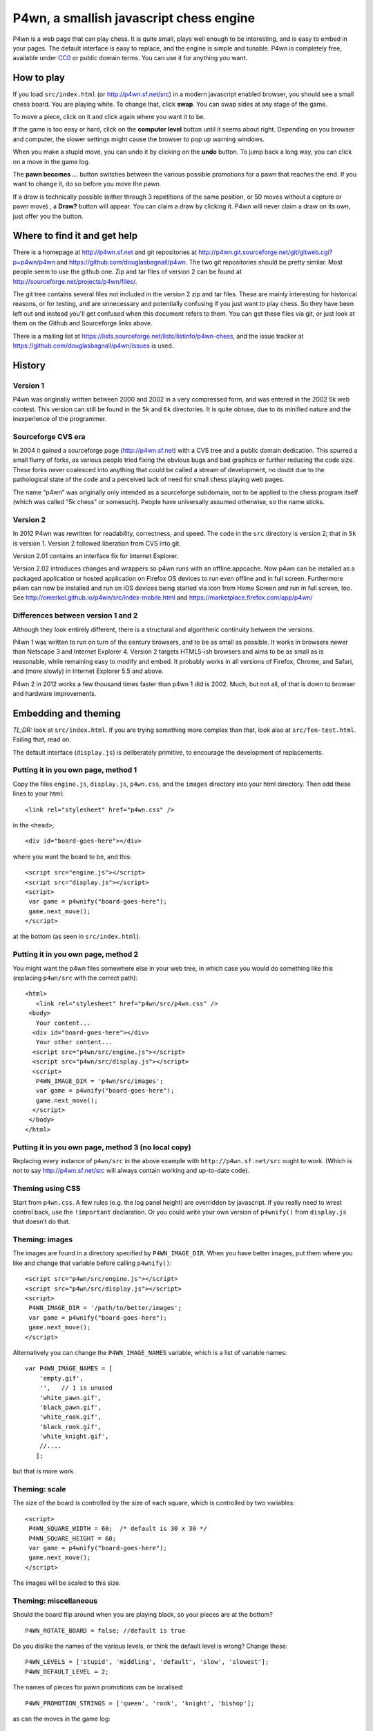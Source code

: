 P4wn, a smallish javascript chess engine
~~~~~~~~~~~~~~~~~~~~~~~~~~~~~~~~~~~~~~~~

P4wn is a web page that can play chess. It is quite small, plays well
enough to be interesting, and is easy to embed in your pages. The
default interface is easy to replace, and the engine is simple and
tunable. P4wn is completely free, available under CC0_ or public
domain terms. You can use it for anything you want.

.. _CC0: http://creativecommons.org/publicdomain/zero/1.0/

How to play
===========

If you load ``src/index.html`` (or http://p4wn.sf.net/src) in a modern
javascript enabled browser, you should see a small chess board. You
are playing white. To change that, click **swap**. You can swap sides
at any stage of the game.

To move a piece, click on it and click again where you want it to be.

If the game is too easy or hard, click on the **computer level**
button until it seems about right. Depending on you browser and
computer, the slower settings might cause the browser to pop up
warning windows.

When you make a stupid move, you can undo it by clicking on the
**undo** button. To jump back a long way, you can click on a move in
the game log.

The **pawn becomes ...** button switches between the various possible
promotions for a pawn that reaches the end. If you want to change it,
do so before you move the pawn.

If a draw is technically possible (either through 3 repetitions of the
same position, or 50 moves without a capture or pawn move) , a
**Draw?** button will appear. You can claim a draw by clicking it.
P4wn will never claim a draw on its own, just offer you the button.

Where to find it and get help
=============================

There is a homepage at http://p4wn.sf.net and git repositories at
http://p4wn.git.sourceforge.net/git/gitweb.cgi?p=p4wn/p4wn and
https://github.com/douglasbagnall/p4wn. The two git repositories
should be pretty similar. Most people seem to use the github one. Zip
and tar files of version 2 can be found at
http://sourceforge.net/projects/p4wn/files/.


The git tree contains several files not included in the version 2 zip
and tar files. These are mainly interesting for historical reasons, or
for testing, and are unnecessary and potentially confusing if you just
want to play chess. So they have been left out and instead you'll get
confused when this document refers to them. You can get these files
via git, or just look at them on the Github and Sourceforge links
above.

There is a mailing list at
https://lists.sourceforge.net/lists/listinfo/p4wn-chess, and the issue
tracker at https://github.com/douglasbagnall/p4wn/issues is used.

History
=======

Version 1
---------

P4wn was originally written between 2000 and 2002 in a very compressed
form, and was entered in the 2002 5k web contest. This version can
still be found in the ``5k`` and ``6k`` directories. It is quite
obtuse, due to its minified nature and the inexperience of the
programmer.

Sourceforge CVS era
-------------------

In 2004 it gained a sourceforge page (http://p4wn.sf.net) with a CVS
tree and a public domain dedication. This spurred a small flurry of
forks, as various people tried fixing the obvious bugs and bad
graphics or further reducing the code size. These forks never
coalesced into anything that could be called a stream of development,
no doubt due to the pathological state of the code and a perceived
lack of need for small chess playing web pages.

The name “p4wn” was originally only intended as a sourceforge
subdomain, not to be applied to the chess program itself (which was
called “5k chess” or somesuch). People have universally assumed
otherwise, so the name sticks.

Version 2
---------

In 2012 P4wn was rewritten for readability, correctness, and speed.
The code in the ``src`` directory is version 2; that in ``5k`` is
version 1.  Version 2 followed liberation from CVS into git.

Version 2.01 contains an interface fix for Internet Explorer.

Version 2.02 introduces changes and wrappers so p4wn runs with an
offline.appcache. Now p4wn can be installed as a packaged application
or hosted application on Firefox OS devices to run even offline
and in full screen. Furthermore p4wn can now be installed and run on
iOS devices being started via icon from Home Screen and run in full
screen, too. See http://omerkel.github.io/p4wn/src/index-mobile.html
and https://marketplace.firefox.com/app/p4wn/

Differences between version 1 and 2
-----------------------------------


Although they look entirely different, there is a structural and
algorithmic continuity between the versions.

P4wn 1 was written to run on turn of the century browsers, and to be
as small as possible. It works in browsers newer than Netscape 3 and
Internet Explorer 4. Version 2 targets HTML5-ish browsers and aims to
be as small as is reasonable, while remaining easy to modify and
embed. It probably works in all versions of Firefox, Chrome, and
Safari, and (more slowly) in Internet Explorer 5.5 and above.

P4wn 2 in 2012 works a few thousand times faster than p4wn 1 did is
2002. Much, but not all, of that is down to browser and hardware
improvements.

Embedding and theming
=====================

*TL;DR:* look at ``src/index.html``. If you are trying something more
complex than that, look also at ``src/fen-test.html``. Failing that,
read on.

The default interface (``display.js``) is deliberately primitive, to
encourage the development of replacements.

Putting it in you own page, method 1
------------------------------------

Copy the files ``engine.js``, ``display.js``, ``p4wn.css``, and the
``images`` directory into your html directory. Then add these lines to
your html::

  <link rel="stylesheet" href="p4wn.css" />

in the ``<head>``,
::

  <div id="board-goes-here"></div>

where you want the board to be, and this::

 <script src="engine.js"></script>
 <script src="display.js"></script>
 <script>
  var game = p4wnify("board-goes-here");
  game.next_move();
 </script>

at the bottom (as seen in ``src/index.html``).

Putting it in you own page, method 2
------------------------------------

You might want the p4wn files somewhere else in your web tree, in
which case you would do something like this (replacing ``p4wn/src``
with the correct path)::

 <html>
    <link rel="stylesheet" href="p4wn/src/p4wn.css" />
  <body>
    Your content...
   <div id="board-goes-here"></div>
    Your other content...
   <script src="p4wn/src/engine.js"></script>
   <script src="p4wn/src/display.js"></script>
   <script>
    P4WN_IMAGE_DIR = 'p4wn/src/images';
    var game = p4wnify("board-goes-here");
    game.next_move();
   </script>
  </body>
 </html>

Putting it in you own page, method 3 (no local copy)
----------------------------------------------------

Replacing every instance of ``p4wn/src`` in the above example with
``http://p4wn.sf.net/src`` ought to work. (Which is not to say
http://p4wn.sf.net/src will always contain working and up-to-date
code).

Theming using CSS
-----------------

Start from ``p4wn.css``. A few rules (e.g. the log panel height) are
overridden by javascript. If you really need to wrest control back,
use the ``!important`` declaration. Or you could write your own
version of ``p4wnify()`` from ``display.js`` that doesn’t do that.

Theming: images
---------------

The images are found in a directory specified by ``P4WN_IMAGE_DIR``.
When you have better images, put them where you like and change that
variable before calling ``p4wnify()``::

   <script src="p4wn/src/engine.js"></script>
   <script src="p4wn/src/display.js"></script>
   <script>
    P4WN_IMAGE_DIR = '/path/to/better/images';
    var game = p4wnify("board-goes-here");
    game.next_move();
   </script>

Alternatively you can change the ``P4WN_IMAGE_NAMES`` variable, which is
a list of variable names::

 var P4WN_IMAGE_NAMES = [
     'empty.gif',
     '',   // 1 is unused
     'white_pawn.gif',
     'black_pawn.gif',
     'white_rook.gif',
     'black_rook.gif',
     'white_knight.gif',
     //....
    ];

but that is more work.

Theming: scale
--------------

The size of the board is controlled by the size of each square, which
is controlled by two variables::

   <script>
    P4WN_SQUARE_WIDTH = 60;  /* default is 30 x 30 */
    P4WN_SQUARE_HEIGHT = 60;
    var game = p4wnify("board-goes-here");
    game.next_move();
   </script>

The images will be scaled to this size.

Theming: miscellaneous
----------------------

Should the board flip around when you are playing black, so your
pieces are at the bottom?
::

 P4WN_ROTATE_BOARD = false; //default is true

Do you dislike the names of the various levels, or think the default
level is wrong? Change these::

 P4WN_LEVELS = ['stupid', 'middling', 'default', 'slow', 'slowest'];
 P4WN_DEFAULT_LEVEL = 2;

The names of pieces for pawn promotions can be localised::

 P4WN_PROMOTION_STRINGS = ['queen', 'rook', 'knight', 'bishop'];

as can the moves in the game log::

 P4_ENCODE_LUT = "  ♙♟♖♜♘♞♗♝♔♚♕♛";

Should p4wn keep trying deeper and deeper searches until it runs out
of time (around a second)?

::

 P4WN_ADAPTIVE_LEVELS = true;

More complicated and deeper adaptations
---------------------------------------

It is possible to replace the ``display.js`` interface altogether, or to
modify the way the engine plays. But these topics are discussed below.
It is time for a break.

p4wnify() tries to do what you mean
-----------------------------------

For convenience, the ``p4wnify`` function will work with an element ID
(as seen in the other examples), a DOM element itself, or a jquery
object::

    var el = document.getElementById("board-goes-here");
    var $el = $("#board-goes-here");
    p4wnify(el).next_move();
    p4wnify($el).next_move();

The engine.js API and internals
===============================

**engine.js** keeps track of the game, finds moves to play, and tries
to communicate as much of this as is necessary to the human interface
(**display.js**, by default). There are a few functions and a state
object you need to worry about if you are writing a new interface, and
a number of configurable constants you can fiddle with whether you are
replacing ``display.js`` or not.

Some terminology
----------------

*FEN*, or `Forsyth-Edwards Notation`_ is a standard for describing
chess positions. It is fairly simple and widely used.

.. _`Forsyth-Edwards Notation`: http://en.wikipedia.org/wiki/Forsyth%E2%80%93Edwards_Notation

`Algebraic Notation`_ or *AN* is a widely used but not quite precisely
defined standard for describing chess *moves*. If you have ever read a
chess article you will have seen little clusters of letters and
numbers like “*a8=Q Nbxa8*”. That is algebraic notation. P4wn follows
the PGN_ dialect which uses upper case Os instead of zeros in castling
notation (*O-O-O* vs *0-0-0*), but it tries to understand a wider
range, including the long form which names each square rather than the
moved piece (e.g. *b1-c3* rather than *Nc3*).

.. _`Algebraic Notation`: http://en.wikipedia.org/wiki/Algebraic_chess_notation
.. _PGN: http://en.wikipedia.org/wiki/Portable_Game_Notation

Finally, a *pseudo-legal move* is a move that is allowed by the
movement rules of chess without regard for check. The pseudo legal
moves are an easier to find super-set of the actually legal moves.


Functions used by display.js
----------------------------

p4_new_game() and p4_fen2state()
++++++++++++++++++++++++++++++++

``p4_new_game()`` creates a state object representing a game in the
initial position. This is actually just a wrapper for
``p4_fen2state(P4_INITIAL_BOARD)``, with ``P4_INITIAL_BOARD`` being the
appropriate FEN string. With other FEN strings you can start the game
in another position.

The ``state`` object has three methods, which are wrappers around
global functions in ``engine.js``. You can use the global functions
just as well, using this conversion table::

  state.findmove(depth)    <-->   p4_findmove(state, depth)
  state.move(...)                 p4_move(state, ...)
  state.jump_to_moveno(n)         p4_jump_to_moveno(state, n)

state.findmove(depth)
+++++++++++++++++++++

This finds the computer’s moves. ``state`` is the object returned by
``p4_new_game()``, and ``depth`` is an integer 1 less than the depth
of the desired search. That is, a ``3`` will give you a 4-ply search.

It returns the array ``[start, end, score]``, where ``start`` and
``end`` are board co-ordinates suitable for feeding into
``state.move()``, which is what you need to do if you actually want to
make the move it found.

state.move(start, end, promotion) or state.move(move_string)
++++++++++++++++++++++++++++++++++++++++++++++++++++++++++++

This moves the piece and updates the board state. ``promotion`` is the
piece the pawn should become if this move happens to be moving a pawn
to the end. The options are ``P4_ROOK``, ``P4_KNIGHT``, ``P4_BISHOP``,
and ``P4_QUEEN``, equating to 4, 6, 8, and 12 respectively. If
``promotion`` is omitted, ``P4_QUEEN`` is assumed.

The start and end can take various forms. The native form used by
``display.js`` and ``state.findmove`` are indexes into a 120 element
array, which is conceptually a 10x12 board, with the 8x8 board placed
at the centre, thus::

   + 0123456789
   0 ##########
  10 ##########
  20 #RNBQKBNR#
  30 #PPPPPPPP#
  40 #........#
  50 #........#
  60 #........#
  70 #........#
  80 #pppppppp#
  90 #rnbqkbnr#
 100 ##########
 110 ##########

The idea behind this representation is that any piece trying to walk
off the board will hit a wall (“``#``” in the diagram), which simplifies
bounds checking. There are two rows at top and bottom to catch the
knights. The white pieces start in locations 21-28 and 31-38, and the
black ones in 91-98 and 81-88, so moving the white kings pawn out 2
rows (*e4* in algebraic notation) would be made using::

 state.move(35, 55);

But ``state.move`` will also accept a split algebraic form::

 state.move('e2', 'e4');  /*start and end in algebraic notation*/

or various complete algebraic forms, where ``end`` and ``promotion``
are both ignored::

 state.move('e4');
 state.move('e2-e4'); /* 'long' algebraic notation */

If you are using this for, you should set the pawn promotion as part
of the algebraic string (or you’ll just get queens):

 state.move('e8=N'); /*got to end; promote to knight*/

state.move() return value
+++++++++++++++++++++++++

You get back an object like this::

   {
     flags: <integer flags>,
     string: <algebraic notation>,
     ok: <boolean>
   }

``ok`` says whether or not the move was legal. If ``ok`` is true, the
move stuck and the state has changed accordingly. ``flags`` contains
more detailed information about what happened.  The flags are::

 P4_MOVE_FLAG_OK = 1             the move is OK
 P4_MOVE_FLAG_CHECK = 2          a king is in check
 P4_MOVE_FLAG_MATE = 4           checkmate or stalemate
 P4_MOVE_FLAG_CAPTURE = 8        a piece has been taken
 P4_MOVE_FLAG_CASTLE_KING = 16   king side castle
 P4_MOVE_FLAG_CASTLE_QUEEN = 32  queen side castle
 P4_MOVE_FLAG_DRAW = 64          a draw is available

For example, if you put the other king into check by taking a piece,
the flags attribute will be ``P4_MOVE_FLAG_OK | P4_MOVE_FLAG_CHECK |
P4_MOVE_FLAG_CAPTURE``, which is 11. An ordinary move with no capture
or check results in a 1.

If ``P4_MOVE_FLAG_MATE`` is set without ``P4_MOVE_FLAG_CHECK``, the result is
stalemate.

``P4_MOVE_FLAG_DRAW`` indicates that a technical draw can be claimed (that
is, a position has been repeated three times or 50 full moves have
passed without a pawn move or capture).

If the move is OK, ``string`` is a description of it in algebraic
notation. If the move fails, ``string`` may or may not contain an
explanation (“in check” or similar).


state.jump_to_moveno(n)
+++++++++++++++++++++++

Rewind the game to an earlier move, wth ``n`` being the half-move
number to jump to.  Examples::

 state.jump_to_moveno(0) /* jump to the beginning */
 state.jump_to_moveno(3) /* jump to black's second move */

If the game was initialised using ``p4_fen2state()``, you can only rewind
as far back as the move specified by the FEN involved.

State attributes
----------------

The display code reads two attributes of the state object::

 {
  board: array,
  to_play: 0
 }

where ``board`` is the 120 element array described above, and
``to_play`` is 0 during white’s turn and 1 during blacks.

Tweakable constants
-------------------

These can be adjusted in the same way as themeable constants above:
just change them after you load ``engine.js``, and before you do anything
else.

Relative values of pieces.
++++++++++++++++++++++++++

It would be wise to stick to approximately the same scale::

  P4_VALUES=[0, 0,
             20, 20,    //pawns
             100, 100,  //rooks
             60, 60,    //knights
             61, 61,    //bishops
             8000, 8000,//kings
             180, 180,  //queens
             0];

P4_DEBUG: determinism and verbosity
+++++++++++++++++++++++++++++++++++

You can make p4wn play the same game every time and possibly log more
to the javscript console::

  P4_DEBUG = 1; /*or true */

Typed arrays vs plain old arrays
++++++++++++++++++++++++++++++++

Modern browsers have typed arrays which p4wn uses by default where
they exist.  You can force them off or on::

  P4_USE_TYPED_ARRAYS = false;

Changing the search algorithm
=============================

The state object has a ``treeclimber`` attribute, which points to a
function used by ``p4_find_move`` to evaluate the various possible
moves. The default implementation calls itself recursively to perform
an alpha-beta search, but replacement treeclimbers need not do this.

There are a number of alternatives in ``parse-test.js``, and if you
visit ``src/fen-test.html`` you will see a button for cycling through
these.

To replace the search, just go ``state.treeclimber =
your_search_function``, making sure of course that your function knows
the treeclimber signature::

  treeclimber(
      state,      /* p4wn state object */
      depth,      /* integer indicating depth of search */
      colour,     /* colour to move 0 == white, 1 == black */
      score,      /* base score to alter */
      s, e,       /* start and end squares of the move to be considered */
      alpha, beta /* low and high cutoffs */
      ){
       return score; /*score adjusted by evaluation */
      }

If you don’t know ``alpha`` and ``beta`` do, you can ignore them (or
look up *alpha-beta search*).  You can probably ignore the ``score``
argument too if your function is not performing cumulative evaluation
via recursion.

Tree search helper functions
----------------------------

p4_make_move(state, start, end, promotion)
++++++++++++++++++++++++++++++++++++++++++

This alters the state object by making the move indicated by ``start``
and ``end``. If the move puts a pawn in the promotion row,
``promotion`` must be set. The returned object contains all the
information necessary to unmake the move (and a bit more).

p4_unmake_move(state, move)
+++++++++++++++++++++++++++

This undoes a ``p4_make_move`` move. The basic pattern is::

  var move = p4_make_move(state, start, end, promotion)
  /* evaluate... */
  p4_unmake_move(state, move)

p4_parse(state, colour, ep, score)
++++++++++++++++++++++++++++++++++

This returns an array of arrays representing the available
pseudo-legal moves along with a partial evaluation of the move’s
value. Each returned move is represented thus: ``[score, start,
end]``. Even if you aren’t using the evaluation, ``p4_parse`` is
reasonably quick.

As an exception to the pseudo-legal moves rule, ``p4_parse`` thoroughly
checks that castling is possible.

p4_check_check(state, colour)
+++++++++++++++++++++++++++++

Returns true if the king of the colour in question is in check.
Otherwise false.

Re-minimising
=============

If you wanted to shrink p4wn back down to a few kilobytes, you could
get rid of much of the last third of ``engine.js`` which is mostly about
interpreting and producing strings in standard formats. Then if you
manually shorten the global names (including functions), an automatic
minimiser should be able to make it quite small, though probably not
down to 5k.

Tests
=====

A *few* tests are run automatically by ``src/auto-test.html``. The
test harness in ``src/auto-test.js`` is primitive but reusable, topical,
and extensible.

``src/fen-test.html`` doesn’t test anything on its own, but offers more
debugging options than ``index.html``.

HTTP query string interpretation
================================

The board state, search depth, and player colour can be set via the
http query string.  The following options are recognised:

start
  a FEN string to start the board at.

level
  the search depth

player
  one of ``white`` | ``black`` | ``both`` | ``neither``. “both” means
  the computer makes no moves, players move both sides.

debug
  switch on P4_DEBUG

For example,
http://p4wn.sf.net/src/?start=8/8/8/8/8/4K3/5Q2/7k+w+-+-+11+56&player=black
lands you in a pickle, playing black.


Contributors and copyright
==========================

These people (and probably others whose names I have mislaid) have
added something to p4wn:

* Douglas Bagnall
* Sven Vahar
* Antony Lesuisse
* Ron Winter
* Chris Lear
* Ivan Yelizariev
* Oliver Merkel

Public domain/ CC0
------------------

All of the authors listed have dedicated their contributions to this
work to the public domain by waiving all of his rights to the work
worldwide under copyright law, including all related and neighboring
rights, to the extent allowed by law.

You can copy, modify, distribute and perform the work, even for
commercial purposes, all without asking permission.

Sharing your contributions
--------------------------

If you want your contributions to be included in the main p4wn
repository, you will also need to waive copyright on them.


.. This README written in reStructuredText for automated html markup.
.. Apologies to plain text readers for the occasional odd construct.
